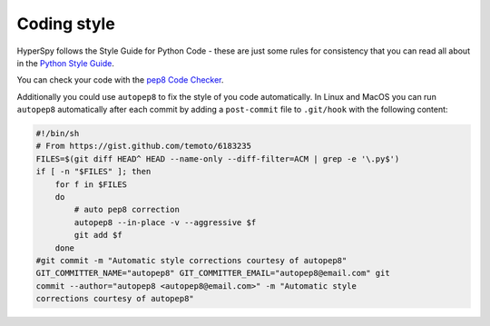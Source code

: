 

.. _coding_style-label:

Coding style
============

HyperSpy follows the Style Guide for Python Code - these are just some rules
for consistency that you can read all about in the `Python Style Guide
<https://www.python.org/dev/peps/pep-0008/>`_.

You can check your code with the `pep8 Code Checker
<https://pypi.python.org/pypi/pep8>`_.

Additionally you could use ``autopep8`` to fix the style of you code
automatically. In Linux and MacOS you can run ``autopep8`` automatically after
each commit by adding a ``post-commit`` file to ``.git/hook`` with the following
content:

.. code-block:: bash

    #!/bin/sh
    # From https://gist.github.com/temoto/6183235
    FILES=$(git diff HEAD^ HEAD --name-only --diff-filter=ACM | grep -e '\.py$')
    if [ -n "$FILES" ]; then
        for f in $FILES
        do
            # auto pep8 correction
            autopep8 --in-place -v --aggressive $f
            git add $f
        done
    #git commit -m "Automatic style corrections courtesy of autopep8"
    GIT_COMMITTER_NAME="autopep8" GIT_COMMITTER_EMAIL="autopep8@email.com" git
    commit --author="autopep8 <autopep8@email.com>" -m "Automatic style
    corrections courtesy of autopep8"
